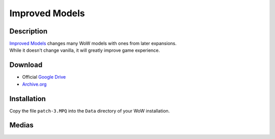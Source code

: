 Improved Models
===============

Description
-----------

| `Improved Models`_ changes many WoW models with ones from later expansions.
| While it doesn't change vanilla, it will greatly improve game experience.

Download
--------

* Official `Google Drive`_
* `Archive.org`_

Installation
------------

Copy the file ``patch-3.MPQ`` into the ``Data`` directory of your WoW installation.

Medias
------

.. youtube:: 48PTIWemphk

.. thumbnail:: ../../images/WoWScrnShot_072321_135456.png
.. thumbnail:: ../../images/WoWScrnShot_072321_135749.png


.. _Improved Models: https://model-changing.net/gc/9-improved-models-for-112/
.. _Google Drive: https://drive.google.com/open?id=1RQa_dZGtKQcXo_q5L7nCgcrHR9_aH1yQ
.. _Archive.org: https://archive.org/details/patch-3
